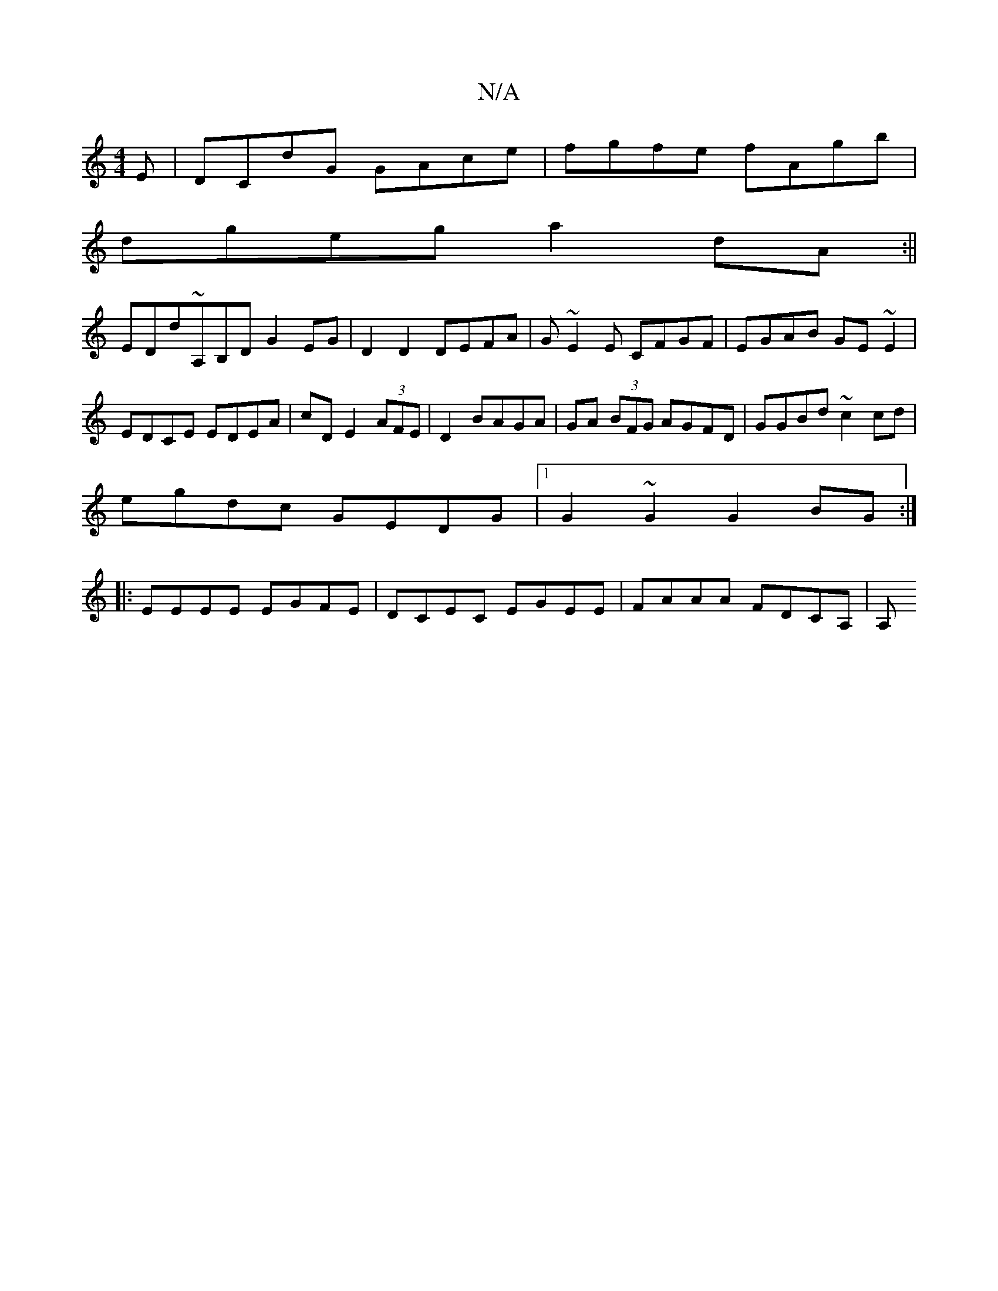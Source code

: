X:1
T:N/A
M:4/4
R:N/A
K:Cmajor
E|DCdG GAce|fgfe fAgb|
dgeg a2dA:||
EDd~A,B,D G2EG|D2D2 DEFA|G~E2E CFGF|EGAB GE~E2|EDCE EDEA|cD E2 (3AFE|D2 BAGA|GA (3BFG AGFD|GGBd ~c2 cd|
egdc GEDG|1 G2~G2 G2BG:|
|:EEEE EGFE|DCEC EGEE|FAAA FDCA,|A,